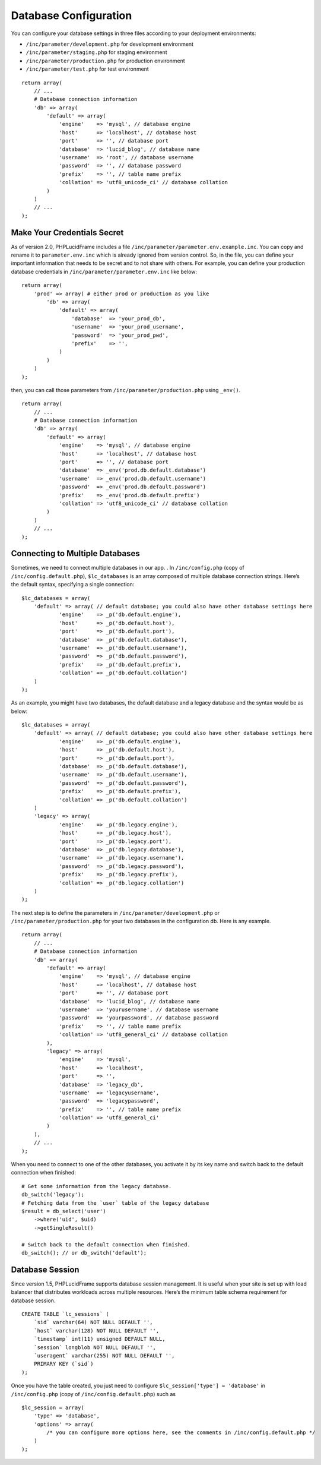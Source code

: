 Database Configuration
======================

You can configure your database settings in three files according to your deployment environments:

- ``/inc/parameter/development.php`` for development environment
- ``/inc/parameter/staging.php`` for staging environment
- ``/inc/parameter/production.php`` for production environment
- ``/inc/parameter/test.php`` for test environment

::

    return array(
        // ...
        # Database connection information
        'db' => array(
            'default' => array(
                'engine'    => 'mysql', // database engine
                'host'      => 'localhost', // database host
                'port'      => '', // database port
                'database'  => 'lucid_blog', // database name
                'username'  => 'root', // database username
                'password'  => '', // database password
                'prefix'    => '', // table name prefix
                'collation' => 'utf8_unicode_ci' // database collation
            )
        )
        // ...
    );

Make Your Credentials Secret
----------------------------

As of version 2.0, PHPLucidFrame includes a file ``/inc/parameter/parameter.env.example.inc``. You can copy and rename it to ``parameter.env.inc`` which is already ignored from version control. So, in the file, you can define your important information that needs to be secret and to not share with others. For example, you can define your production database credentials in ``/inc/parameter/parameter.env.inc`` like below:

::

    return array(
        'prod' => array( # either prod or production as you like
            'db' => array(
                'default' => array(
                    'database'  => 'your_prod_db',
                    'username'  => 'your_prod_username',
                    'password'  => 'your_prod_pwd',
                    'prefix'    => '',
                )
            )
        )
    );

then, you can call those parameters from ``/inc/parameter/production.php`` using ``_env()``.

::

    return array(
        // ...
        # Database connection information
        'db' => array(
            'default' => array(
                'engine'    => 'mysql', // database engine
                'host'      => 'localhost', // database host
                'port'      => '', // database port
                'database'  => _env('prod.db.default.database')
                'username'  => _env('prod.db.default.username')
                'password'  => _env('prod.db.default.password')
                'prefix'    => _env('prod.db.default.prefix')
                'collation' => 'utf8_unicode_ci' // database collation
            )
        )
        // ...
    );

Connecting to Multiple Databases
--------------------------------

Sometimes, we need to connect multiple databases in our app. . In ``/inc/config.php`` (copy of ``/inc/config.default.php``), ``$lc_databases`` is an array composed of multiple database connection strings. Here’s the default syntax, specifying a single connection: ::

    $lc_databases = array(
        'default' => array( // default database; you could also have other database settings here
                'engine'    => _p('db.default.engine'),
                'host'      => _p('db.default.host'),
                'port'      => _p('db.default.port'),
                'database'  => _p('db.default.database'),
                'username'  => _p('db.default.username'),
                'password'  => _p('db.default.password'),
                'prefix'    => _p('db.default.prefix'),
                'collation' => _p('db.default.collation')
        )
    );

As an example, you might have two databases, the default database and a legacy database and the syntax would be as below: ::

    $lc_databases = array(
        'default' => array( // default database; you could also have other database settings here
                'engine'    => _p('db.default.engine'),
                'host'      => _p('db.default.host'),
                'port'      => _p('db.default.port'),
                'database'  => _p('db.default.database'),
                'username'  => _p('db.default.username'),
                'password'  => _p('db.default.password'),
                'prefix'    => _p('db.default.prefix'),
                'collation' => _p('db.default.collation')
        )
        'legacy' => array(
                'engine'    => _p('db.legacy.engine'),
                'host'      => _p('db.legacy.host'),
                'port'      => _p('db.legacy.port'),
                'database'  => _p('db.legacy.database'),
                'username'  => _p('db.legacy.username'),
                'password'  => _p('db.legacy.password'),
                'prefix'    => _p('db.legacy.prefix'),
                'collation' => _p('db.legacy.collation')
        )
    );

The next step is to define the parameters in ``/inc/parameter/development.php`` or ``/inc/parameter/production.php`` for your two databases in the configuration db. Here is any example. ::

    return array(
        // ...
        # Database connection information
        'db' => array(
            'default' => array(
                'engine'    => 'mysql', // database engine
                'host'      => 'localhost', // database host
                'port'      => '', // database port
                'database'  => 'lucid_blog', // database name
                'username'  => 'yourusername', // database username
                'password'  => 'yourpassword', // database password
                'prefix'    => '', // table name prefix
                'collation' => 'utf8_general_ci' // database collation
            ),
            'legacy' => array(
                'engine'    => 'mysql',
                'host'      => 'localhost',
                'port'      => '',
                'database'  => 'legacy_db',
                'username'  => 'legacyusername',
                'password'  => 'legacypassword',
                'prefix'    => '', // table name prefix
                'collation' => 'utf8_general_ci'
            )
        ),
        // ...
    );

When you need to connect to one of the other databases, you activate it by its key name and switch back to the default connection when finished: ::

    # Get some information from the legacy database.
    db_switch('legacy');
    # Fetching data from the `user` table of the legacy database
    $result = db_select('user')
        ->where('uid', $uid)
        ->getSingleResult()

    # Switch back to the default connection when finished.
    db_switch(); // or db_switch('default');

Database Session
----------------

Since version 1.5, PHPLucidFrame supports database session management. It is useful when your site is set up with load balancer that distributes workloads across multiple resources. Here’s the minimum table schema requirement for database session. ::

    CREATE TABLE `lc_sessions` (
        `sid` varchar(64) NOT NULL DEFAULT '',
        `host` varchar(128) NOT NULL DEFAULT '',
        `timestamp` int(11) unsigned DEFAULT NULL,
        `session` longblob NOT NULL DEFAULT '',
        `useragent` varchar(255) NOT NULL DEFAULT '',
        PRIMARY KEY (`sid`)
    );

Once you have the table created, you just need to configure ``$lc_session['type'] = 'database'`` in ``/inc/config.php`` (copy of ``/inc/config.default.php``) such as ::

    $lc_session = array(
        'type' => 'database',
        'options' => array(
            /* you can configure more options here, see the comments in /inc/config.default.php */
        )
    );